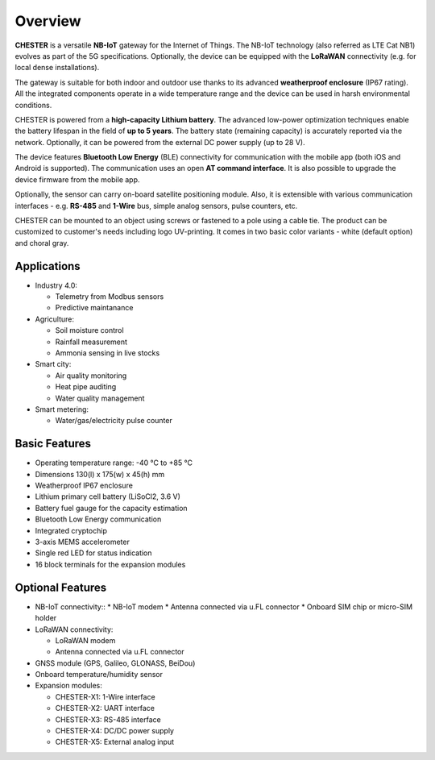########
Overview
########

**CHESTER** is a versatile **NB-IoT** gateway for the Internet of Things. The NB-IoT technology (also referred as LTE Cat NB1) evolves as part of the 5G specifications. Optionally, the device can be equipped with the **LoRaWAN** connectivity (e.g. for local dense installations).

The gateway is suitable for both indoor and outdoor use thanks to its advanced **weatherproof enclosure** (IP67 rating). All the integrated components operate in a wide temperature range and the device can be used in harsh environmental conditions.

CHESTER is powered from a **high-capacity Lithium battery**. The advanced low-power optimization techniques enable the battery lifespan in the field of **up to 5 years**. The battery state (remaining capacity) is accurately reported via the network. Optionally, it can be powered from the external DC power supply (up to 28 V).

The device features **Bluetooth Low Energy** (BLE) connectivity for communication with the mobile app (both iOS and Android is supported). The communication uses an open **AT command interface**. It is also possible to upgrade the device firmware from the mobile app.

Optionally, the sensor can carry on-board satellite positioning module. Also, it is extensible with various communication interfaces - e.g. **RS-485** and **1-Wire** bus, simple analog sensors, pulse counters, etc.

CHESTER can be mounted to an object using screws or fastened to a pole using a cable tie. The product can be customized to customer's needs including logo UV-printing. It comes in two basic color variants - white (default option) and choral gray.


************
Applications
************

* Industry 4.0:

  * Telemetry from Modbus sensors
  * Predictive maintanance

* Agriculture:

  * Soil moisture control
  * Rainfall measurement
  * Ammonia sensing in live stocks

* Smart city:

  * Air quality monitoring
  * Heat pipe auditing
  * Water quality management

* Smart metering:

  * Water/gas/electricity pulse counter


**************
Basic Features
**************

* Operating temperature range: -40 °C to +85 °C
* Dimensions 130(l) x 175(w) x 45(h) mm
* Weatherproof IP67 enclosure
* Lithium primary cell battery (LiSoCl2, 3.6 V)
* Battery fuel gauge for the capacity estimation
* Bluetooth Low Energy communication
* Integrated cryptochip
* 3-axis MEMS accelerometer
* Single red LED for status indication
* 16 block terminals for the expansion modules


*****************
Optional Features
*****************

* NB-IoT connectivity::
  * NB-IoT modem
  * Antenna connected via u.FL connector
  * Onboard SIM chip or micro-SIM holder

* LoRaWAN connectivity:

  * LoRaWAN modem
  * Antenna connected via u.FL connector

* GNSS module (GPS, Galileo, GLONASS, BeiDou)
* Onboard temperature/humidity sensor
* Expansion modules:

  * CHESTER-X1: 1-Wire interface
  * CHESTER-X2: UART interface
  * CHESTER-X3: RS-485 interface
  * CHESTER-X4: DC/DC power supply
  * CHESTER-X5: External analog input
